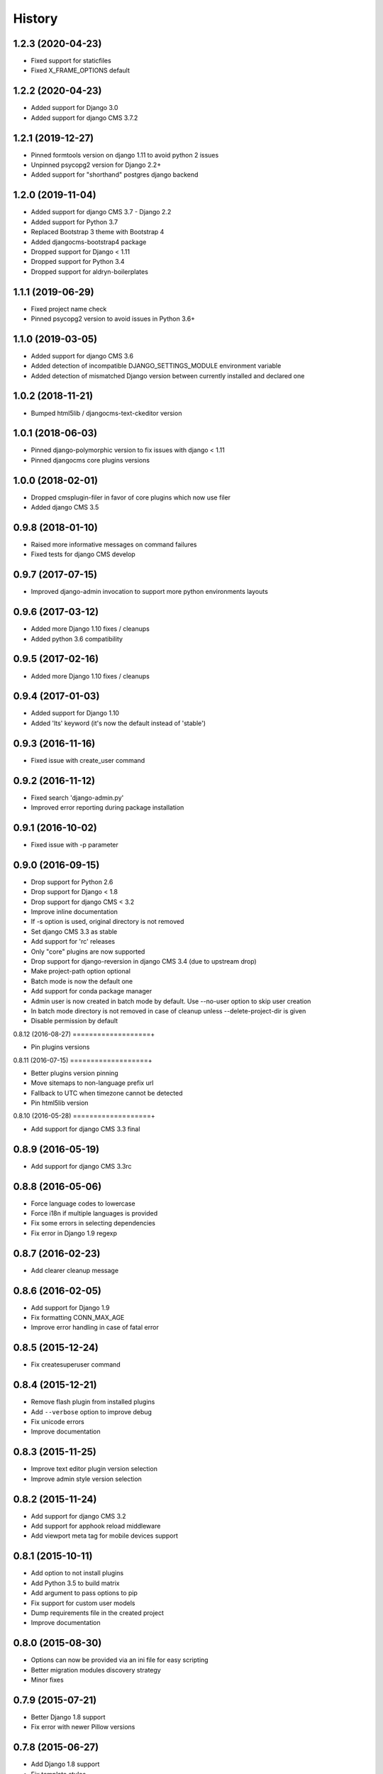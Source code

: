 .. :changelog:

*******
History
*******

.. towncrier release notes start


1.2.3 (2020-04-23)
===================

* Fixed support for staticfiles
* Fixed X_FRAME_OPTIONS default

1.2.2 (2020-04-23)
===================

* Added support for Django 3.0
* Added support for django CMS 3.7.2

1.2.1 (2019-12-27)
===================

* Pinned formtools version on django 1.11 to avoid python 2 issues
* Unpinned psycopg2 version for Django 2.2+
* Added support for "shorthand" postgres django backend

1.2.0 (2019-11-04)
===================

* Added support for django CMS 3.7 - Django 2.2
* Added support for Python 3.7
* Replaced Bootstrap 3 theme with Bootstrap 4
* Added djangocms-bootstrap4 package
* Dropped support for Django < 1.11
* Dropped support for Python 3.4
* Dropped support for aldryn-boilerplates

1.1.1 (2019-06-29)
===================

* Fixed project name check
* Pinned psycopg2 version to avoid issues in Python 3.6+

1.1.0 (2019-03-05)
===================

* Added support for django CMS 3.6
* Added detection of incompatible DJANGO_SETTINGS_MODULE environment variable
* Added detection of mismatched Django version between currently installed and declared one

1.0.2 (2018-11-21)
===================

* Bumped html5lib / djangocms-text-ckeditor version

1.0.1 (2018-06-03)
===================

* Pinned django-polymorphic version to fix issues with django < 1.11
* Pinned djangocms core plugins versions

1.0.0 (2018-02-01)
===================

* Dropped cmsplugin-filer in favor of core plugins which now use filer
* Added django CMS 3.5

0.9.8 (2018-01-10)
===================

* Raised more informative messages on command failures
* Fixed tests for django CMS develop

0.9.7 (2017-07-15)
===================

* Improved django-admin invocation to support more python environments layouts

0.9.6 (2017-03-12)
===================

* Added more Django 1.10 fixes / cleanups
* Added python 3.6 compatibility

0.9.5 (2017-02-16)
===================

* Added more Django 1.10 fixes / cleanups

0.9.4 (2017-01-03)
===================

* Added support for Django 1.10
* Added 'lts' keyword (it's now the default instead of 'stable')

0.9.3 (2016-11-16)
===================

* Fixed issue with create_user command

0.9.2 (2016-11-12)
===================

* Fixed search 'django-admin.py'
* Improved error reporting during package installation

0.9.1 (2016-10-02)
===================

* Fixed issue with -p parameter

0.9.0 (2016-09-15)
===================

* Drop support for Python 2.6
* Drop support for Django < 1.8
* Drop support for django CMS < 3.2
* Improve inline documentation
* If -s option is used, original directory is not removed
* Set django CMS 3.3 as stable
* Add support for 'rc' releases
* Only "core" plugins are now supported
* Drop support for django-reversion in django CMS 3.4 (due to upstream drop)
* Make project-path option optional
* Batch mode is now the default one
* Add support for conda package manager
* Admin user is now created in batch mode by default. Use --no-user option to skip user creation
* In batch mode directory is not removed in case of cleanup unless --delete-project-dir is given
* Disable permission by default

0.8.12 (2016-08-27)
===================+

* Pin plugins versions

0.8.11 (2016-07-15)
===================+

* Better plugins version pinning
* Move sitemaps to non-language prefix url
* Fallback to UTC when timezone cannot be detected
* Pin html5lib version

0.8.10 (2016-05-28)
===================+

* Add support for django CMS 3.3 final

0.8.9 (2016-05-19)
===================

* Add support for django CMS 3.3rc

0.8.8 (2016-05-06)
===================

* Force language codes to lowercase
* Force i18n if multiple languages is provided
* Fix some errors in selecting dependencies
* Fix error in Django 1.9 regexp

0.8.7 (2016-02-23)
===================

* Add clearer cleanup message

0.8.6 (2016-02-05)
===================

* Add support for Django 1.9
* Fix formatting CONN_MAX_AGE
* Improve error handling in case of fatal error

0.8.5 (2015-12-24)
===================

* Fix createsuperuser command

0.8.4 (2015-12-21)
===================

* Remove flash plugin from installed plugins
* Add ``--verbose`` option to improve debug
* Fix unicode errors
* Improve documentation

0.8.3 (2015-11-25)
===================

* Improve text editor plugin version selection
* Improve admin style version selection

0.8.2 (2015-11-24)
===================

* Add support for django CMS 3.2
* Add support for apphook reload middleware
* Add viewport meta tag for mobile devices support

0.8.1 (2015-10-11)
===================

* Add option to not install plugins
* Add Python 3.5 to build matrix
* Add argument to pass options to pip
* Fix support for custom user models
* Dump requirements file in the created project
* Improve documentation

0.8.0 (2015-08-30)
===================

* Options can now be provided via an ini file for easy scripting
* Better migration modules discovery strategy
* Minor fixes

0.7.9 (2015-07-21)
===================

* Better Django 1.8 support
* Fix error with newer Pillow versions

0.7.8 (2015-06-27)
===================

* Add Django 1.8 support
* Fix template styles

0.7.7 (2015-06-05)
===================

* Switch to cloudflare CDN for bootstrap template
* Fix support for django-filer 0.9.10

0.7.6 (2015-05-01)
===================

* Switch to django CMS 3.1 as stable django CMS release
* Rework the Django supported matrix
* Always use djangocms-link instead of cmsplugin-filer-link

0.7.5 (2015-04-21)
===================

* Add support for django CMS 3.1
* Switch to Django 1.7 as stable django release

0.7.4 (2015-04-14)
===================

* Add automatic timezone detection
* Pin django-reversion versions
* Make installer more compatible with windows environment

0.7.3 (2015-04-08)
===================

* Fix issues with django CMS requirements
* Fix minor issues in shipped templates

0.7.2 (2015-02-08)
===================

* Fixed Windows compatibility issues
* Fixed python 3 compatibility issues
* Add a flag to skip the project directory emptiness check

0.7.1 (2015-01-15)
===================

* Ask for permission before cleanup
* Clarify the `-p` parameter
* Check if the project directory is empty before proceeding

0.7.0 (2015-01-10)
===================

* Improved support for Django 1.7 and django CMS develop (3.1)
* Totally new test strategy
* Reverted -I parameter to install packages
* Improved support for cleanup after failure

0.6.0 (2014-11-30)
===================

* Add support for installing aldryn-boilerplate
* Force installing all packages (-I) when creating the project virtualenv
* Fix multiplatform support bugs
* Update supported Django / django CMS versions
* Add preliminary support for django CMS develop (3.1)

0.5.4 (2014-08-14)
===================

* Fix reversion version selection for older Django versions
* Better project name validation

0.5.3 (2014-07-23)
===================

* Add support for easy_thumbnails 2.0 migrations
* Fix asking for creating user even when --no-input flag is used
* Unpin reversion as django CMS 3.0.3 solves the issue
* Versioned dependency for django-filer when installing django CMS 2.4
* Switch to official django-filer and cmsplugin-filer releases for CMS 3.0

0.5.2 (2014-05-30)
===================

* Pin reversion to 1.8 waiting for a proper fix in django CMS

0.5.1 (2014-05-22)
===================

* Fix error in bootstrap template handling
* Add clarification about custom template set and starting page

0.5.0 (2014-05-21)
===================

* Add dump-requirements argument
* Add user provided extra setting
* Add FAQ section
* Add templates argument
* Documentation update

0.4.2 (2014-04-26)
===================

* Use current cms.context_processors.cms_settings instead of deprecated one
* Document some fixes for library issues
* Fix Python 3 issue
* Switch default Django version to stable instead of 1.5

0.4.1 (2014-04-09)
===================

* Fix some newlines issues in the settings file

0.4.0 (2014-04-09)
===================

* Update for django CMS 3.0 stable!
* Fixes for settings parameter

0.3.5 (2014-04-03)
===================

* Update for django CMS 3.0c2

0.3.4 (2014-03-29)
===================

* Fix issues with django CMS 2.4

0.3.3 (2014-03-20)
===================

* Better handling of differenct CMS version configuration

0.3.2 (2014-03-18)
===================

* Fix some versioned dependency resolve error

0.3.1 (2014-03-16)
===================

* Fix error in loading resource files
* Fix error with non-standard python executable paths
* Fix error with Django 1.6
* Fix error installing django-filer

0.3.0 (2014-03-15)
===================

* Sync with django CMS RC1 changes
* Use external django CMS plugins instead of removed core ones

0.2.0 (2014-02-06)
===================

* Project renamed to djangocms-installer
* Bugfixes
* Better default templates
* Python 3 compatibility
* Django 1.6 compatibility
* django CMS 3 beta3 and dev snapshot support
* Support for django-admin project templates
* Ships Twitter bootstrap templates
* Can now creates a dummy starting page

0.1.1 (2013-10-20)
===================

* Improved documentation on how to fix installation in case of missing libraries.

0.1.0 (2013-10-19)
===================

* First public release.

